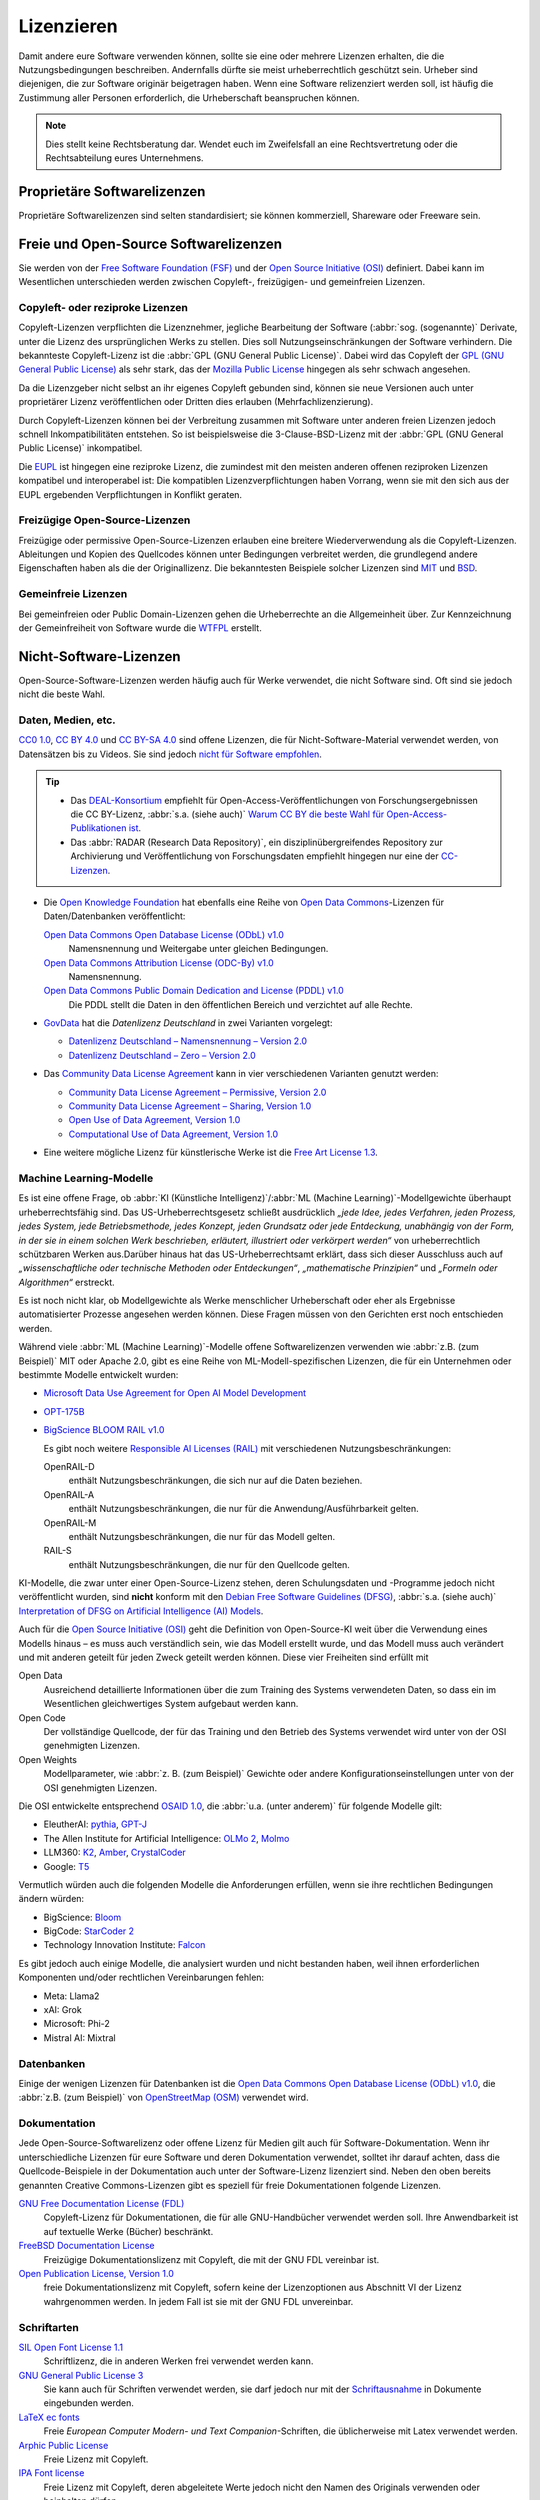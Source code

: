 .. SPDX-FileCopyrightText: 2020 Veit Schiele
..
.. SPDX-License-Identifier: BSD-3-Clause

Lizenzieren
===========

Damit andere eure Software verwenden können, sollte sie eine oder mehrere
Lizenzen erhalten, die die Nutzungsbedingungen beschreiben. Andernfalls dürfte
sie meist urheberrechtlich geschützt sein. Urheber sind diejenigen, die zur
Software originär beigetragen haben. Wenn eine Software relizenziert werden
soll, ist häufig die Zustimmung aller Personen erforderlich, die Urheberschaft
beanspruchen können.

.. note::
   Dies stellt keine Rechtsberatung dar. Wendet euch im Zweifelsfall an eine
   Rechtsvertretung oder die Rechtsabteilung eures Unternehmens.

.. seealso::
   * `The Whys and Hows of Licensing Scientific Code
     <https://www.astrobetter.com/blog/2014/03/10/the-whys-and-hows-of-licensing-scientific-code/>`_
   * `A Quick Guide to Software Licensing for the Scientist-Programmer
     <https://journals.plos.org/ploscompbiol/article?id=10.1371/journal.pcbi.1002598>`_
   * Karl Fogel: `Producing Open Source Software <https://producingoss.com/>`_
   * `Forschungsdaten veröffentlichen
     <https://forschungsdaten.info/themen/rechte-und-pflichten/forschungsdaten-veroeffentlichen/>`_

Proprietäre Softwarelizenzen
----------------------------

Proprietäre Softwarelizenzen sind selten standardisiert; sie können kommerziell,
Shareware oder Freeware sein.

Freie und Open-Source Softwarelizenzen
--------------------------------------

Sie werden von der `Free Software Foundation (FSF)
<https://www.fsf.org/de/?set_language=de>`_ und der `Open Source Initiative
(OSI) <https://opensource.org/>`_ definiert. Dabei kann im Wesentlichen
unterschieden werden zwischen Copyleft-, freizügigen- und gemeinfreien Lizenzen.

Copyleft- oder reziproke Lizenzen
~~~~~~~~~~~~~~~~~~~~~~~~~~~~~~~~~

Copyleft-Lizenzen verpflichten die Lizenznehmer, jegliche Bearbeitung der
Software (:abbr:`sog. (sogenannte)` Derivate, unter die Lizenz des
ursprünglichen Werks zu stellen. Dies soll Nutzungseinschränkungen der Software
verhindern. Die bekannteste Copyleft-Lizenz ist die :abbr:`GPL (GNU General
Public License)`. Dabei wird das Copyleft der `GPL (GNU General Public
License) <https://de.wikipedia.org/wiki/GNU_General_Public_License>`_ als sehr
stark, das der `Mozilla Public License
<https://de.wikipedia.org/wiki/Mozilla_Public_License>`_ hingegen als sehr
schwach angesehen.

Da die Lizenzgeber nicht selbst an ihr eigenes Copyleft gebunden sind, können
sie neue Versionen auch unter proprietärer Lizenz veröffentlichen oder Dritten
dies erlauben (Mehrfachlizenzierung).

Durch Copyleft-Lizenzen können bei der Verbreitung zusammen mit Software unter
anderen freien Lizenzen jedoch schnell Inkompatibilitäten entstehen. So ist
beispielsweise die 3-Clause-BSD-Lizenz mit der :abbr:`GPL (GNU General Public
License)` inkompatibel.

Die `EUPL
<https://joinup.ec.europa.eu/collection/eupl/introduction-eupl-licence>`_ ist
hingegen eine reziproke Lizenz, die zumindest mit den meisten anderen offenen
reziproken Lizenzen kompatibel und interoperabel ist: Die kompatiblen
Lizenzverpflichtungen haben Vorrang, wenn sie mit den sich aus der EUPL
ergebenden Verpflichtungen in Konflikt geraten.

Freizügige Open-Source-Lizenzen
~~~~~~~~~~~~~~~~~~~~~~~~~~~~~~~

Freizügige oder permissive Open-Source-Lizenzen erlauben eine breitere
Wiederverwendung als die Copyleft-Lizenzen. Ableitungen und Kopien des
Quellcodes können unter Bedingungen verbreitet werden, die grundlegend andere
Eigenschaften haben als die der Originallizenz. Die bekanntesten Beispiele
solcher Lizenzen sind `MIT <https://de.wikipedia.org/wiki/MIT-Lizenz>`_ und
`BSD <https://de.wikipedia.org/wiki/BSD-Lizenz>`_.

Gemeinfreie Lizenzen
~~~~~~~~~~~~~~~~~~~~

Bei gemeinfreien oder Public Domain-Lizenzen gehen die Urheberrechte an die
Allgemeinheit über. Zur Kennzeichnung der Gemeinfreiheit von Software wurde die
`WTFPL <https://de.wikipedia.org/wiki/WTFPL>`_ erstellt.

Nicht-Software-Lizenzen
-----------------------

Open-Source-Software-Lizenzen werden häufig auch für Werke verwendet, die nicht
Software sind. Oft sind sie jedoch nicht die beste Wahl.

Daten, Medien, etc.
~~~~~~~~~~~~~~~~~~~

`CC0 1.0 <https://creativecommons.org/publicdomain/zero/1.0/deed.de>`_,
`CC BY 4.0 <https://creativecommons.org/licenses/by/4.0/deed.de>`_ und
`CC BY-SA 4.0 <https://creativecommons.org/licenses/by-sa/4.0/deed.de>`_ sind
offene Lizenzen, die für Nicht-Software-Material verwendet werden, von
Datensätzen bis zu Videos. Sie sind jedoch `nicht für Software empfohlen
<https://creativecommons.org/faq/#can-i-apply-a-creative-commons-license-to-software>`_.

.. _deal:

.. tip::
   * Das `DEAL-Konsortium <https://deal-konsortium.de>`_ empfiehlt für
     Open-Access-Veröffentlichungen von Forschungsergebnissen die CC BY-Lizenz,
     :abbr:`s.a. (siehe auch)` `Warum CC BY die beste Wahl für
     Open-Access-Publikationen ist <https://deal-konsortium.de/warum-ccby>`_.
   * Das :abbr:`RADAR (Research Data Repository)`, ein disziplinübergreifendes
     Repository zur Archivierung und Veröffentlichung von Forschungsdaten
     empfiehlt hingegen nur eine der `CC-Lizenzen
     <https://radar.products.fiz-karlsruhe.de/de/radarfeatures/lizenzen-fuer-forschungsdaten#cc-lizenzen>`_.

* Die `Open Knowledge Foundation <https://okfn.org/en/>`_ hat ebenfalls eine
  Reihe von `Open Data Commons <https://opendatacommons.org>`_-Lizenzen für
  Daten/Datenbanken veröffentlicht:

  `Open Data Commons Open Database License (ODbL) v1.0 <https://opendatacommons.org/licenses/odbl/1-0/>`_
      Namensnennung und Weitergabe unter gleichen Bedingungen.
  `Open Data Commons Attribution License (ODC-By) v1.0 <https://opendatacommons.org/licenses/by/1-0/>`_
      Namensnennung.
  `Open Data Commons Public Domain Dedication and License (PDDL) v1.0 <https://opendatacommons.org/licenses/pddl/1-0/>`_
      Die PDDL stellt die Daten in den öffentlichen Bereich und verzichtet auf
      alle Rechte.

* `GovData <https://www.govdata.de>`_ hat die *Datenlizenz Deutschland* in zwei
  Varianten vorgelegt:

  * `Datenlizenz Deutschland – Namensnennung – Version 2.0
    <https://www.govdata.de/dl-de/by-2-0>`_
  * `Datenlizenz Deutschland – Zero – Version 2.0
    <https://www.govdata.de/dl-de/zero-2-0>`_

* Das `Community Data License Agreement <https://cdla.dev>`_ kann in vier
  verschiedenen Varianten genutzt werden:

  * `Community Data License Agreement – Permissive, Version 2.0
    <https://cdla.dev/permissive-2-0/>`_
  * `Community Data License Agreement – Sharing, Version 1.0
    <https://cdla.dev/sharing-1-0/>`_
  * `Open Use of Data Agreement, Version 1.0
    <https://cdla.dev/open-use-of-data-agreement-v1-0/>`_
  * `Computational Use of Data Agreement, Version 1.0
    <https://cdla.dev/computational-use-of-data-agreement-v1-0/>`_

* Eine weitere mögliche Lizenz für künstlerische Werke ist die `Free Art License
  1.3 <https://artlibre.org/licence/lal/en/>`_.

Machine Learning-Modelle
~~~~~~~~~~~~~~~~~~~~~~~~

Es ist eine offene Frage, ob :abbr:`KI (Künstliche Intelligenz)`/:abbr:`ML
(Machine Learning)`-Modellgewichte überhaupt urheberrechtsfähig sind. Das
US-Urheberrechtsgesetz schließt ausdrücklich *„jede Idee, jedes Verfahren, jeden
Prozess, jedes System, jede Betriebsmethode, jedes Konzept, jeden Grundsatz oder
jede Entdeckung, unabhängig von der Form, in der sie in einem solchen Werk
beschrieben, erläutert, illustriert oder verkörpert werden“* von
urheberrechtlich schützbaren Werken aus.Darüber hinaus hat das
US-Urheberrechtsamt erklärt, dass sich dieser Ausschluss auch auf
*„wissenschaftliche oder technische Methoden oder Entdeckungen“*,
*„mathematische Prinzipien“* und *„Formeln oder Algorithmen“* erstreckt.

Es ist noch nicht klar, ob Modellgewichte als Werke menschlicher Urheberschaft
oder eher als Ergebnisse automatisierter Prozesse angesehen werden können. Diese
Fragen müssen von den Gerichten erst noch entschieden werden.

Während viele :abbr:`ML (Machine Learning)`-Modelle offene Softwarelizenzen
verwenden wie :abbr:`z.B. (zum Beispiel)` MIT oder Apache 2.0, gibt es eine
Reihe von ML-Modell-spezifischen Lizenzen, die für ein Unternehmen oder
bestimmte Modelle entwickelt wurden:

* `Microsoft Data Use Agreement for Open AI Model Development
  <https://query.prod.cms.rt.microsoft.com/cms/api/am/binary/RE4Rjfq>`_
* `OPT-175B
  <https://github.com/facebookresearch/metaseq/blob/main/projects/OPT/MODEL_LICENSE.md>`_
* `BigScience BLOOM RAIL v1.0
  <https://bigscience.huggingface.co/blog/the-bigscience-rail-license>`_

  Es gibt noch weitere `Responsible AI Licenses (RAIL)
  <https://www.licenses.ai>`_ mit verschiedenen Nutzungsbeschränkungen:

  OpenRAIL-D
      enthält Nutzungsbeschränkungen, die sich nur auf die Daten beziehen.
  OpenRAIL-A
      enthält Nutzungsbeschränkungen, die nur für die Anwendung/Ausführbarkeit
      gelten.
  OpenRAIL-M
      enthält Nutzungsbeschränkungen, die nur für das Modell gelten.

      .. seealso::
         `RAIL-M
         <https://www.licenses.ai/blog/2022/8/26/bigscience-open-rail-m-license>`_

  RAIL-S
      enthält Nutzungsbeschränkungen, die nur für den Quellcode gelten.

KI-Modelle, die zwar unter einer Open-Source-Lizenz stehen, deren Schulungsdaten
und -Programme jedoch nicht veröffentlicht wurden, sind **nicht** konform mit
den `Debian Free Software Guidelines (DFSG)
<https://de.wikipedia.org/wiki/Debian_Free_Software_Guidelines>`_, :abbr:`s.a.
(siehe auch)` `Interpretation of DFSG on Artificial Intelligence (AI) Models
<https://www.debian.org/vote/2025/vote_002>`_.

.. _osaid:

Auch für die `Open Source Initiative (OSI) <https://opensource.org/>`__ geht die
Definition von Open-Source-KI weit über die Verwendung eines Modells hinaus –
es muss auch verständlich sein, wie das Modell erstellt wurde, und das Modell
muss auch verändert und mit anderen geteilt für jeden Zweck geteilt werden
können. Diese vier Freiheiten sind erfüllt mit

Open Data
    Ausreichend detaillierte Informationen über die zum Training des Systems
    verwendeten Daten, so dass ein im Wesentlichen gleichwertiges System
    aufgebaut werden kann.
Open Code
    Der vollständige Quellcode, der für das Training und den Betrieb des Systems
    verwendet wird unter von der OSI genehmigten Lizenzen.
Open Weights
    Modellparameter, wie :abbr:`z. B. (zum Beispiel)` Gewichte oder andere
    Konfigurationseinstellungen unter von der OSI genehmigten Lizenzen.

Die OSI entwickelte entsprechend `OSAID 1.0
<https://opensource.org/ai/open-source-ai-definition>`_, die :abbr:`u.a. (unter
anderem)` für folgende Modelle gilt:

* EleutherAI: `pythia <https://github.com/EleutherAI/pythia>`_, `GPT-J
  <https://www.eleuther.ai/artifacts/gpt-j>`_
* The Allen Institute for Artificial Intelligence: `OLMo 2
  <https://allenai.org/olmo>`_, `Molmo <https://allenai.org/blog/molmo>`_
* LLM360: `K2
  <https://huggingface.co/collections/LLM360/k2-6622ae6911e3eb6219690039>`_,
  `Amber
  <https://huggingface.co/collections/LLM360/amber-65e7333ff73c7bbb014f2f2f>`_,
  `CrystalCoder <https://huggingface.co/LLM360/Crystal>`_
* Google: `T5
  <https://github.com/google-research/text-to-text-transfer-transformer>`_

Vermutlich würden auch die folgenden Modelle die Anforderungen erfüllen, wenn
sie ihre rechtlichen Bedingungen ändern würden:

* BigScience: `Bloom <https://huggingface.co/bigscience/bloom>`_
* BigCode: `StarCoder 2 <https://github.com/bigcode-project/starcoder2>`_
* Technology Innovation Institute: `Falcon
  <https://huggingface.co/collections/tiiuae/falcon-h1-6819f2795bc406da60fab8df>`_

Es gibt jedoch auch einige Modelle, die analysiert wurden und nicht bestanden
haben, weil ihnen erforderlichen Komponenten und/oder rechtlichen Vereinbarungen
fehlen:

* Meta: Llama2
* xAI: Grok
* Microsoft: Phi-2
* Mistral AI: Mixtral

.. seealso::
   * The Turing Way Community: `Licensing Machine Learning models
     <https://book.the-turing-way.org/reproducible-research/licensing/licensing-ml>`_
   * `Open Source AI <https://opensource.org/ai>`_
   * Alek Tarkowski, Open Future in Zusammenarbeit mit der Open Source
     Initiative: `Data Governance in Open Source AI
     <https://opensource.org/wp-content/uploads/2025/02/2025-OSI-DataGovernanceOSAI-final-v5.pdf>`_

Datenbanken
~~~~~~~~~~~

Einige der wenigen Lizenzen für Datenbanken ist die `Open Data Commons Open
Database License (ODbL) v1.0 <https://opendatacommons.org/licenses/odbl/1-0/>`_,
die :abbr:`z.B. (zum Beispiel)` von `OpenStreetMap (OSM)
<https://www.openstreetmap.org>`_ verwendet wird.

Dokumentation
~~~~~~~~~~~~~

Jede Open-Source-Softwarelizenz oder offene Lizenz für Medien gilt auch für
Software-Dokumentation. Wenn ihr unterschiedliche Lizenzen für eure Software und
deren Dokumentation verwendet, solltet ihr darauf achten, dass die
Quellcode-Beispiele in der Dokumentation auch unter der Software-Lizenz
lizenziert sind. Neben den oben bereits genannten Creative Commons-Lizenzen gibt
es speziell für freie Dokumentationen folgende Lizenzen.

`GNU Free Documentation License (FDL) <https://www.gnu.org/licenses/fdl-1.3.txt>`_
    Copyleft-Lizenz für Dokumentationen, die für alle GNU-Handbücher verwendet
    werden soll. Ihre Anwendbarkeit ist auf textuelle Werke (Bücher) beschränkt.
`FreeBSD Documentation License <https://www.freebsd.org/copyright/freebsd-doc-license/>`_
    Freizügige Dokumentationslizenz mit Copyleft, die mit der GNU FDL vereinbar
    ist.
`Open Publication License, Version 1.0 <https://opencontent.org/openpub/>`_
    freie Dokumentationslizenz mit Copyleft, sofern keine der Lizenzoptionen
    aus Abschnitt VI der Lizenz wahrgenommen werden. In jedem Fall ist sie mit
    der GNU FDL unvereinbar.

Schriftarten
~~~~~~~~~~~~

`SIL Open Font License 1.1 <https://opensource.org/license/OFL-1.1>`_
    Schriftlizenz, die in anderen Werken frei verwendet werden kann.
`GNU General Public License 3 <https://www.gnu.org/licenses/gpl-3.0>`_
    Sie kann auch für Schriften verwendet werden, sie darf jedoch nur mit der
    `Schriftausnahme <https://www.gnu.org/licenses/gpl-faq.html#FontException>`_
    in Dokumente eingebunden werden.

    .. seealso::
       * `Font Licensing <https://www.fsf.org/blogs/licensing/20050425novalis>`_

`LaTeX ec fonts <https://ctan.joethei.xyz/fonts/ec/src/copyrite.txt>`_
    Freie *European Computer Modern- und Text Companion*-Schriften, die
    üblicherweise mit Latex verwendet werden.
`Arphic Public License <https://spdx.org/licenses/Arphic-1999>`_
    Freie Lizenz mit Copyleft.
`IPA Font license <https://spdx.org/licenses/IPA.html>`_
    Freie Lizenz mit Copyleft, deren abgeleitete Werte jedoch nicht den Namen
    des Originals verwenden oder beinhalten dürfen.

Hardware
~~~~~~~~

Die `Open Source Hardware Association (OSHWA)
<https://www.oshwa.org/definition/>`_ akzeptiert neben der `GNU General Public
License (GPL) <http://www.gnu.org/licenses/gpl.html/>`_ und den `Creative
Commons Lizenzen <https://creativecommons.org/licenses/>`_ auch die folgenden
speizialisierten Lizenzen:

`CERN-OHL-P-2.0 <https://ohwr.org/cern_ohl_p_v2.txt>`_
    Freizügige Variante
`CERN-OHL-W-2.0 <https://ohwr.org/cern_ohl_w_v2.txt>`_
    Schwach wechselseitige Variante
`CERN-OHL-S-2.0 <https://ohwr.org/cern_ohl_s_v2.txt>`_
    Copyleft- oder stark wechselseitige Variante
`TAPR <https://tapr.org/the-tapr-open-hardware-license/>`_
    Copyleft-Lizenz
`Solderpad Hardware License <https://solderpad.org>`_
    Freizügige Lizenz, die auf der `Apache 2.0-Softwarelizenz
    <https://www.apache.org/licenses/LICENSE-2.0.html>`_ basiert

.. seealso::
   * Michael Weinberg: `Licensing Open Source Hardware
     <https://larszimmermann.de/licensing-open-source-hardware-by-michael-weinberg/>`_
   * `OSHW 101 <https://oshwa.org/oshw-101/>`_
   * `Certified Open Source Hardware Projects
     <https://certification.oshwa.org/list.html>`_
   * `OSHWA Certification Process - Hardware
     <https://certification.oshwa.org/process/hardware.html>`_
   * Santosh Ilhamparuth: `Licensing Open Hardware <https://zenodo.org/records/7195720>`_
   * `Free and Open Source Silicon Foundation <https://fossi-foundation.org>`_

Auswahl geeigneter Lizenzen
---------------------------

Übersichten über mögliche Lizenzen findet ihr in `SPDX License List
<https://spdx.org/licenses/>`_ oder `OSI Open Source Licenses by Category
<https://opensource.org/licenses#toggle-license-categories>`_. Bei der Wahl
geeigneter Lizenzen unterstützt euch die Website `Choose an open source license
<https://choosealicense.com/>`_ und `Comparison of free and open-source
software licenses
<https://en.wikipedia.org/wiki/Comparison_of_free_and_open-source_software_licenses>`_.

Wenn ihr :abbr:`z.B. (zum Beispiel)` eine möglichst große Verbreitung eures
Pakets erreichen wollt, sind MIT- oder die BSD-Varianten eine gute Wahl. Die
Apache-Lizenz schützt euch besser vor Patentverletzungen, ist jedoch nicht
kompatibel mit der GPL v2.

Abhängigkeiten überprüfen
~~~~~~~~~~~~~~~~~~~~~~~~~

Zudem solltet ihr schauen, welche Lizenzen diejenigen Pakete haben, von denen
ihr abhängt und zu denen ihr kompatibel sein solltet:

.. figure:: software-license-compatiblity.svg
   :alt: Software-Lizenz-Kompatibilität

   Lizenzkompatibilität für abgeleitete Werke oder kombinierte Werke aus eigenem
   Code und externem Code, der unter einer Open-Source-Lizenz steht (aus
   `License compatibility
   <https://en.wikipedia.org/wiki/License_compatibility>`_, in Anlehnung an `The
   Rise of Open Source Licensing
   <https://www.turre.com/pub/openbook_valimaki.pdf>`_ S. 119).

.. seealso::
    Um Lizenzen zu analysieren, könnt ihr euch `license compatibility
    <https://en.wikipedia.org/wiki/License_compatibility>`_ anschauen.

Mit `liccheck <https://github.com/dhatim/python-license-check/tree/master>`_
könnt ihr Python-Pakete und ihre Abhängigkeiten mit einer
:file:`requirement.txt`-Datei überprüfen :abbr:`z.B. (zum Beispiel)`:

.. code-block:: console

    liccheck -s liccheck.ini -r requirements.txt
    gathering licenses...
    3 packages and dependencies.
    check unknown packages...
    3 packages.
        cffi (1.15.1): ['MIT']
          dependency:
              cffi << cryptography
        cryptography (41.0.3): ['Apache Software', 'BSD']
          dependency:
              cryptography
        pycparser (2.21): ['BSD']
          dependency:
                  pycparser << cffi << cryptography

Darüberhinaus kann es auch sinnvoll sein, ein Package unter mehreren Lizenzen
zu veröffentlichen. Ein Beispiel hierfür ist `cryptography/LICENSE
<https://github.com/pyca/cryptography/blob/adf234e/LICENSE>`_:

    This software is made available under the terms of *either* of the licenses
    found in LICENSE.APACHE or LICENSE.BSD. Contributions to cryptography are
    made under the terms of *both* these licenses.

    The code used in the OpenSSL locking callback and OS random engine is
    derived from the same in CPython, and is licensed under the terms of the PSF
    License Agreement.

GitHub
------

Auf `GitHub <https://github.com/>`_ könnt ihr euch eine Open Source-Lizenz in
eurem Repository erstellen lassen.

#. Geht zur Hauptseite eures Repository.
#. Klickt auf *Create new file* und gebt anschließend als Dateiname ``LICENSE``
   oder ``LICENSE.md`` ein.
#. Anschließend könnt ihr rechts neben dem Feld für den Dateinamen auf *Choose a
   license template* klicken.
#. Nun könnt ihr die für euer Repository passende Open Source-Lizenz auswählen.
#. Ihr werdet nun zu zusätzlichen Angaben aufgefordert, sofern die gewählte
   Lizenz dies erfordert.
#. Nachdem ihr eine Commit-Message angegeben habt, :abbr:`z.B. (zum Beispiel)`
   ``Add license``, könnt ihr auf *Commit new file* klicken.

Falls ihr in eurem Repository bereits eine ``/LICENSE``-Datei hinzugefügt habt,
verwendet GitHub `licensee <https://github.com/licensee/licensee>`_ um die Datei
mit einer kurzen `Liste von Open-Source-Lizenzen
<https://choosealicense.com/appendix/>`_ abzugleichen. Falls GitHub die Lizenz
eures Repository nicht erkennen kann, enthält es möglicherweise mehrere
Lizenzen oder ist zu komplex. Überlegt Euch dann, ob ihr die Lizenz vereinfachen
könnt, :abbr:`z.B. (zum Beispiel)` indem ihr Komplexität in die
``/README``-Datei auslagert.

Umgekehrt könnt ihr auf GitHub auch nach Repositories mit bestimmten Lizenzen
oder Lizenzfamilien suchen. Eine Übersicht über die Lizenz-Schlüsselwörter
erhaltet ihr in `Searching GitHub by license type
<https://docs.github.com/en/repositories/managing-your-repositorys-settings-and-features/customizing-your-repository/licensing-a-repository#searching-github-by-license-type>`_.

Schließlich könnt ihr euch von `Shields.io <https://shields.io/>`_ ein
License-Badge generieren lassen, das ihr :abbr:`z.B. (zum Beispiel)` auf eurer
``README``-Datei einbinden könnt:

.. code-block:: rst

    |License|

    .. |License| image:: https://img.shields.io/github/license/veit/python4datascience.svg
       :target: https://github.com/veit/python4datascience/blob/main/LICENSE

|License|

.. |License| image:: https://img.shields.io/github/license/veit/python4datascience.svg
   :target: https://github.com/cusyio/Python4DataScience/blob/main/LICENSE

.. _standard_format_licensing:

Standardformat für die Lizenzierung
-----------------------------------

`SPDX <https://spdx.dev/>`_ steht für *Software Package Data Exchange* und
definiert eine standardisierte Methode zum Austausch von Urheberrechts- und
Lizenzinformationen zwischen Projekten und Personen. Die passenden
SPDX-Identifier könnt ihr aus der `SPDX License List
<https://spdx.org/licenses/>`_ auswählen und dann in den Kopf eurer
Lizenzdateien eintragen:

.. code-block::

    # SPDX-FileCopyrightText: [year] [copyright holder] <[email address]>
    #
    # SPDX-License-Identifier: [identifier]

Konformität überprüfen
----------------------

.. _reuse:

REUSE
~~~~~

`REUSE <https://reuse.software/de/>`__ wurde von der :abbr:`FSFE (Free Software
Foundation Europe)` initiiert, um die Lizenzierung freier Software-Projekte zu
erleichtern. Das `REUSE tool <https://git.fsfe.org/reuse/tool>`_ überprüft
Lizenzen und unterstützt euch bei der Einhaltung der Lizenzkonformität,
:abbr:`z.B. (zum Beispiel)`:

.. code-block:: console

    $ cd cryptography
    $ reuse lint
    # FEHLENDE URHEBERRECHTS- UND LIZENZINFORMATIONEN

    Die folgenden Dateien haben keine Urheberrechts- und Lizenzinformationen:
    * .gitattributes
    * .github/ISSUE_TEMPLATE/openssl-release.md
    …
    * vectors/cryptography_vectors/x509/wosign-bc-invalid.pem
    * vectors/pyproject.toml

    Die folgenden Dateien haben keine Lizenzinformationen:
    * docs/_ext/linkcode_res.py
    * src/cryptography/__about__.py


    # ZUSAMMENFASSUNG

    * Falsche Lizenzen: 0
    * Veraltete Lizenzen: 0
    * Lizenzen ohne Dateiendung: 0
    * Fehlende Lizenzen: 0
    * Unbenutzte Lizenzen: 0
    * Verwendete Lizenzen: 0
    * Read errors: 0
    * files with copyright information: 2 / 2806
    * files with license information: 0 / 2806

    Leider ist Ihr Projekt nicht konform mit Version 3.0 der REUSE-Spezifikation :-(

Mit der `REUSE API <https://reuse.software/dev/#api>`_ könnt ihr euch auch ein
dynamisches Compliance-Badge generieren:

.. figure:: reuse-compliant.svg
   :alt: REUSE-compliant Badge

.. _reuse-in-gitlab-ci:

GitLab-CI-Workflow
::::::::::::::::::

Ihr könnt REUSE problemlos in euren Continuous Integration-Workflow integrieren:

.. tab:: Pre-commit

    Ihr könnt ``reuse lint`` automatisch als :doc:`Pre-Commit-Hook
    <git/advanced/hooks/pre-commit>` bei jedem Commit ausführen lassen, indem ihr
    Folgendes zu eurer :file:`.pre-commit-config.yaml`-Datei hinzufügt:

    .. code-block:: yaml

        repos:
        - repo: https://github.com/fsfe/reuse-tool
          rev: v2.1.0
          hooks:
          - id: reuse

.. tab:: GitLab

    Fügt der :file:`.gitlab-ci.yml`-Datei Folgendes hinzu:

    .. code-block:: yaml

        reuse:
          image:
            name: fsfe/reuse:latest
            entrypoint: [""]
          script:
            - reuse lint

.. tab:: GitHub

    Auf GitHub könnt ihr die REUSE-Aktion mit der GitHub-Aktion `REUSE
    Compliance Check
    <https://github.com/marketplace/actions/reuse-compliance-check>`_ in euren
    Workflow integrieren, indem ihr :abbr:`z.B. (zum Beispiel)` Folgendes zu
    eurer :file:`workflow .yml`-Datei hinzufügt:

    .. code-block:: yaml

        name: REUSE Compliance Check
        on: [push, pull_request]
        jobs:
          test:
            runs-on: ubuntu-latest
            steps:
            - uses: actions/checkout@v4
            - name: REUSE Compliance Check
              uses: fsfe/reuse-action@v2

Alternativen
::::::::::::

.. _open_chain:

`ISO/IEC 5230/OpenChain <https://de.wikipedia.org/wiki/ISO/IEC_5230>`_
    empfiehlt :ref:`REUSE <reuse>` als eine Komponente, um die Klarheit der
    Lizenz- und Urheberrechtssituation zu verbessern, stellt jedoch höhere
    Anforderungen, um eine vollständige Konformität zu erreichen.

    Sie basiert auf der `OpenChain Specification 2.1
    <https://raw.githubusercontent.com/OpenChain-Project/License-Compliance-Specification/master/2.1/de/OpenChain-2.1_original_de.pdf>`_
    und ist ein internationaler Standard zu Software-Lieferketten, vereinfachter
    Beschaffung und Open-Source-Lizenz-Compliance.

    .. seealso::

       * `OpenChain project <https://openchainproject.org/>`_
       * `OpenChain Self Certification
         <https://openchainproject.org/get-started>`_
       * `Reference-Material
         <https://github.com/OpenChain-Project/Reference-Material>`_

`AboutCode <https://aboutcode.org/>`_
    ist eine Community von Open-Source-Entwicklern, die die Nutzung von Open
    Source durch die Entwicklung von Open-Source-Tools für die Software
    Composition Analysis (SCA) erleichtern.

    `ScanCode <https://aboutcode.org/scancode/>`_
        bietet eine Reihe von Tools und Anwendungen zum Scannen von
        Software-Codebasen und -paketen, um den Ursprung und die Lizenz
        (Provenienz) von Open-Source-Software (und anderer Software von
        Drittanbietern) zu ermitteln.

    `DeltaCode <https://github.com/aboutcode-org/deltacode>`_
        vergleicht zwei Codebase-Scans, um signifikante Änderungen zu erkennen.

`ClearlyDefined <https://clearlydefined.io/>`_
    sammelt und zeigt Informationen über die Lizenzierungs- und
    Urheberrechtssituation eines Software-Projekts an.

    .. figure:: clearly-defined.png
       :alt: Screenshot der ClearlyDefined-Website mit cryptography-Beispiel

`FOSSology <https://www.fossology.org/>`_
    ist ein Toolkit für die Einhaltung freier Software, das Informationen in
    einer Datenbank mit Lizenz-, Copyright- und Exportscanner speichert.
`OSS Review Toolkit (ORT) <https://github.com/oss-review-toolkit/ort>`_
    ist ein Toolkit zur Automatisierung und Orchestrierung von FOSS-Richtlinien,
    mit dem ihr eure (Open-Source-)Software-Abhängigkeiten verwalten könnt. Es

    * generiert `OWASP CycloneDX <https://cyclonedx.org>`_, `SPDX Software Bill
      of Materials (SBOM)
      <https://github.com/opensbom-generator/spdx-sbom-generator>`_ oder
      benutzerdefinierte FOSS-Attributionsdokumentation für euer Softwareprojekt
    * automatisiert eure FOSS-Policy, um euer Softwareprojekt und seine
      Abhängigkeiten auf Lizenzierung, Sicherheitslücken, Quellcode und
      technische Standards zu prüfen
    * erstellt ein Quellcode-Archiv für euer Softwareprojekt und seine
      Abhängigkeiten, um bestimmte Lizenzen einzuhalten
    * korrigiert Paket-Metadaten oder Lizenzfeststellungen selbst

    .. seealso::
       * `GitHub Action for ORT
         <https://github.com/oss-review-toolkit/ort-ci-github-action>`_
       * `ORT for GitLab <https://github.com/oss-review-toolkit/ort-ci-gitlab>`_

`licensechecker <https://boyter.org/2018/03/licensechecker-command-line-application-identifies-software-license/>`_
    Ein Kommandozeilenwerkzeug, das Installationsverzeichnisse nach Lizenzen
    durchsucht.

.. seealso::
   * `Debian Copyright Review Tools
     <https://wiki.debian.org/de/CopyrightReviewTools>`_

Python-Paket-Metadaten
----------------------

Mit :pep:`658` wird die :file:`METADATA`-Datei aus Distributionen in der
:pep:`503`-Repository-API auf :term:`PyPI` verfügbar. Damit können die Metadaten
der :doc:`Verteilungspakete <python-basics:packs/distribution>` analysiert
werden ohne dass das ganze Paket heruntergeladen werden muss.

In Python-Paketen gibt es noch weitere Felder, in denen Lizenzinformationen
gespeichert werden, wie die `Core metadata specifications
<https://packaging.python.org/en/latest/specifications/core-metadata/>`_, die
zudem limitiert sind. Dies führt nicht nur zu Problemen für die Autoren, die
richtige Lizenz angeben zu können, sondern auch zu Problemen beim Re-Paketieren
für diverse Linux-Distributionen.

Aktuell werden zwar einige häufige Fälle abgedeckt und die Lizenzklassifizierung
kann auch erweitert werden, es gibt jedoch einige beliebte Klassifizierungen wie
:samp:`License :: OSI Approved :: BSD License`, die abgeschafft werden. Damit
ist dann jedoch die Abwärtskompatibilität nicht mehr gewährleistet und die
Pakete müssen relizensiert werden. Immerhin habt ihr mit `trove-classifiers
<https://github.com/pypa/trove-classifiers>`_ auch eine Möglichkeit, eure
Trove-Klassifizierungen zu überprüfen.

.. seealso::
   * :pep:`639` – Improving License Clarity with Better Package Metadata
   * :pep:`621` – Storing project metadata in pyproject.toml
   * :pep:`643` – Metadata for Package Source Distributions
